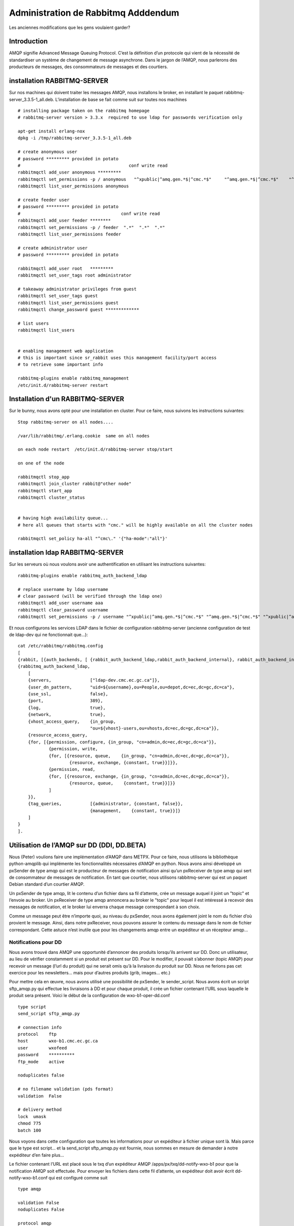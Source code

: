 
====================================
Administration de Rabbitmq Adddendum
====================================

Les anciennes modifications que les gens voulaient garder?

Introduction
~~~~~~~~~~~~

AMQP signifie Advanced Message Queuing Protocol.
C’est la définition d’un protocole qui vient de la nécessité de standardiser un système de changement de message asynchrone.
Dans le jargon de l’AMQP, nous parlerons des producteurs de messages, des consommateurs de messages et des courtiers.

installation RABBITMQ-SERVER
~~~~~~~~~~~~~~~~~~~~~~~~~~~~
Sur nos machines qui doivent traiter les messages AMQP,
nous installons le broker, en installant le paquet rabbitmq-server_3.3.5-1_all.deb.
L’installation de base se fait comme suit sur toutes nos machines ::

    # installing package taken on the rabbitmq homepage
    # rabbitmq-server version > 3.3.x  required to use ldap for passwords verification only
    
    apt-get install erlang-nox
    dpkg -i /tmp/rabbitmq-server_3.3.5-1_all.deb
    
    # create anonymous user
    # password ********* provided in potato
    #                                          conf write read
    rabbitmqctl add_user anonymous *********
    rabbitmqctl set_permissions -p / anonymous   "^xpublic|^amq.gen.*$|^cmc.*$"     "^amq.gen.*$|^cmc.*$"    "^xpublic|^amq.gen.*$|^cmc.*$"
    rabbitmqctl list_user_permissions anonymous
    
    # create feeder user
    # password ********* provided in potato
    #                                       conf write read
    rabbitmqctl add_user feeder ********
    rabbitmqctl set_permissions -p / feeder  ".*"  ".*"  ".*"
    rabbitmqctl list_user_permissions feeder
    
    # create administrator user 
    # password ********* provided in potato
    
    rabbitmqctl add_user root   *********
    rabbitmqctl set_user_tags root administrator
    
    # takeaway administrator privileges from guest
    rabbitmqctl set_user_tags guest
    rabbitmqctl list_user_permissions guest
    rabbitmqctl change_password guest *************
    
    # list users 
    rabbitmqctl list_users
     
    
    # enabling management web application 
    # this is important since sr_rabbit uses this management facility/port access
    # to retrieve some important info
    
    rabbitmq-plugins enable rabbitmq_management
    /etc/init.d/rabbitmq-server restart



Installation d'un RABBITMQ-SERVER
~~~~~~~~~~~~~~~~~~~~~~~~~~~~~~~~~~~~

Sur le bunny, nous avons opté pour une installation en cluster.
Pour ce faire, nous suivons les instructions suivantes::

    Stop rabbitmq-server on all nodes....
    
    /var/lib/rabbitmq/.erlang.cookie  same on all nodes
    
    on each node restart  /etc/init.d/rabbitmq-server stop/start
    
    on one of the node
    
    rabbitmqctl stop_app
    rabbitmqctl join_cluster rabbit@"other node"
    rabbitmqctl start_app
    rabbitmqctl cluster_status
    
    
    # having high availability queue...
    # here all queues that starts with "cmc." will be highly available on all the cluster nodes
    
    rabbitmqctl set_policy ha-all "^cmc\." '{"ha-mode":"all"}'



installation ldap RABBITMQ-SERVER
~~~~~~~~~~~~~~~~~~~~~~~~~~~~~~~~~

Sur les serveurs où nous voulons avoir une authentification en utilisant les instructions suivantes::

         rabbitmq-plugins enable rabbitmq_auth_backend_ldap

         # replace username by ldap username
         # clear password (will be verified through the ldap one)
         rabbitmqctl add_user username aaa
         rabbitmqctl clear_password username
         rabbitmqctl set_permissions -p / username "^xpublic|^amq.gen.*$|^cmc.*$" "^amq.gen.*$|^cmc.*$" "^xpublic|^amq.gen.*$|^cmc.*$"


Et nous configurons les services LDAP dans le fichier de configuration rabbitmq-server
(ancienne configuration de test de ldap-dev qui ne fonctionnait que...)::

    cat /etc/rabbitmq/rabbitmq.config
    [
    {rabbit, [{auth_backends, [ {rabbit_auth_backend_ldap,rabbit_auth_backend_internal}, rabbit_auth_backend_internal]}]},
    {rabbitmq_auth_backend_ldap,
        [ 
        {servers,               ["ldap-dev.cmc.ec.gc.ca"]},
        {user_dn_pattern,       "uid=${username},ou=People,ou=depot,dc=ec,dc=gc,dc=ca"},
        {use_ssl,               false},
        {port,                  389},
        {log,                   true},
        {network,               true},
        {vhost_access_query,    {in_group,
                                "ou=${vhost}-users,ou=vhosts,dc=ec,dc=gc,dc=ca"}},
        {resource_access_query,
        {for, [{permission, configure, {in_group, "cn=admin,dc=ec,dc=gc,dc=ca"}},
                {permission, write,
                {for, [{resource, queue,    {in_group, "cn=admin,dc=ec,dc=gc,dc=ca"}},
                        {resource, exchange, {constant, true}}]}},
                {permission, read,
                {for, [{resource, exchange, {in_group, "cn=admin,dc=ec,dc=gc,dc=ca"}},
                        {resource, queue,    {constant, true}}]}}
                ]
        }},
        {tag_queries,           [{administrator, {constant, false}},
                                {management,    {constant, true}}]}
        ]
    }
    ].



Utilisation de l’AMQP sur DD (DDI, DD.BETA)
~~~~~~~~~~~~~~~~~~~~~~~~~~~~~~~~~~~~~~~~~~~

Nous (Peter) voulions faire une implémentation d’AMQP dans METPX.
Pour ce faire, nous utilisons la bibliothèque python-amqplib qui implémente les fonctionnalités
nécessaires d’AMQP en python.
Nous avons ainsi développé un pxSender de type amqp qui est le producteur de messages de notification
ainsi qu’un pxReceiver de type amqp qui sert de consommateur de messages de notification.
En tant que courtier, nous utilisons rabbitmq-server qui est un paquet Debian standard d’un courtier AMQP.

Un pxSender de type amqp, lit le contenu d’un fichier dans sa fil d’attente,
crée un message auquel il joint un "topic" et l’envoie au broker.
Un pxReceiver de type amqp annoncera au broker le "topic" pour lequel il est
intéressé à recevoir des messages de notification, et le broker lui enverra
chaque message correspondant à son choix.

Comme un message peut être n’importe quoi, au niveau du pxSender,
nous avons également joint le nom du fichier d’où provient le message.
Ainsi, dans notre pxReceiver, nous pouvons assurer le contenu du message dans le nom de fichier correspondant.
Cette astuce n’est inutile que pour les changements amqp entre un expéditeur et un récepteur amqp...

Notifications pour DD
---------------------

Nous avons trouvé dans AMQP une opportunité d’annoncer des produits lorsqu’ils arrivent sur DD.
Donc un utilisateur, au lieu de vérifier constamment si un produit est présent sur DD.
Pour le modifier, il pouvait s’abonner (topic AMQP) pour recevoir un message (l’url du produit)
qui ne serait omis qu’à la livraison du produit sur DD.
Nous ne ferions pas cet exercice pour les newsletters... mais pour d’autres produits (grib, images... etc.)

Pour mettre cela en œuvre, nous avons utilisé une possibilité de pxSender, le sender_script.
Nous avons écrit un script sftp_amqp.py qui effectue les livraisons à DD et pour chaque produit, il crée un fichier
contenant l’URL sous laquelle le produit sera présent. Voici le début de la configuration de wxo-b1-oper-dd.conf ::

    type script
    send_script sftp_amqp.py
    
    # connection info
    protocol    ftp
    host        wxo-b1.cmc.ec.gc.ca
    user        wxofeed
    password    **********
    ftp_mode    active
    
    noduplicates false
    
    # no filename validation (pds format)
    validation  False
    
    # delivery method
    lock  umask
    chmod 775
    batch 100

Nous voyons dans cette configuration que toutes les informations pour un expéditeur à fichier unique sont là.
Mais parce que le type est script... et la send_script sftp_amqp.py est fournie, nous sommes en mesure de
demander à notre expéditeur d’en faire plus...

Le fichier contenant l’URL est placé sous le txq d’un expéditeur AMQP
/apps/px/txq/dd-notify-wxo-b1 pour que la notification AMQP soit effectuée.
Pour envoyer les fichiers dans cette fil d’attente, un expéditeur doit avoir
écrit dd-notify-wxo-b1.conf qui est configuré comme suit ::

    type amqp
    
    validation False
    noduplicates False
    
    protocol amqp
    host wxo-b1.cmc.ec.gc.ca
    user feeder
    password ********
    
    exchange_name cmc  
    exchange_key  exp.dd.notify.${0}
    exchange_type topic
    
    reject ^ensemble.naefs.grib2.raw.*
    
    accept ^(.*)\+\+.*


Encore une fois, le cl du topic contient une partie programmée.
La partie ${0} contient l’arborescence où le produit est placé sur dd...
Par exemple, voici une ligne de journal de dd-notify-wxo-b1.log::

    2013-06-06 14:47:11,368 [INFO] (86 Bytes) Message radar.24_HR_ACCUM.GIF.XSS++201306061440_XSS_24_HR_ACCUM_MM.gif:URP:XSS:RADAR:GIF::20130606144709  delivered (lat=1.368449,speed=168950.887119)

===================================  ========================================================================================
Et ainsi serait le cl.               ``exp.dd.notify.radar.24_HR_ACCUM.GIF.XSS``
Et l’emplacement du fichier          ``http://dd1.weather.gc.ca/radar/24_HR_ACCUM/GIF/XSS``
Et l’URL complète dans le message    ``http://dd1.weather.gc.ca/radar/24_HR_ACCUM/GIF/XSS/201306061440_XSS_24_HR_ACCUM_MM.gif``
===================================  ========================================================================================


Utilitaires installés sur les serveurs DD
-----------------------------------------

Lorsqu’un client se connecte au broker (rabbitmq-server), il doit créer une file
d’attente et l’attacher à un échange. Nous pouvons donner à cette fil d’attente
l’option qu’elle s’autodétruit lorsqu’elle n’est plus utilisée ou qu’elle est
conservée et continue d’empiler les produits si le client est hors ligne.
En général, nous aimerions que la fil d’attente soit préservée et donc que la
reprise de la connexion redémarre la collection de produits sans perte.


queue_manager.py
    Le rabbitmq-server ne détruira jamais une fil d’attente créée par un client
    si elle n’est pas en mode de suppression automatique (et encore moins si elle est créée avec durabilité).
    Cela peut causer un problème. Par exemple, un client qui développe un processus, peut changer d’IDE plusieurs
    fois et entasser sur le serveur une multitude de files d’attente qui ne seront jamais utilisées.
    Nous avons donc créé un script queue_manager.py qui vérifie si les files d’attente inutilisées ont
    plus de X produits en attente ou prennent plus de Y Mo...
    Si c’est le cas, ils sont détruits par le script.

    Au moment de la rédaction du présent document, les limites sont les suivantes  : ``25000 messages and 50Mb.``


dd-xml-inotify.py
    Sur notre datamart public, il y a des produits qui ne proviennent pas directement de pds/px/pxatx.
    Comme nos notifications sont effectuées à partir de la livraison du produit, nous n’avons pas de
    messages de notification pour eux. C’est le cas pour les produits XML sous les répertoires :
    ``citypage_weather`` and ``marine_weather``. Pour surmonter cette situation, le démon dd-xml-inotify.py
    a été créé et installé. Ce script python utilise inotify pour surveiller la modification des produits
    sous leurs répertoires.
    Si un produit est modifié ou ajouté, une notification amqp est envoyée au serveur.
    Ainsi, tous les produits du datamart sont couverts par l’envoi de message.


Utilisation d’AMQP avec URP, BUNNY, PDS-OP
~~~~~~~~~~~~~~~~~~~~~~~~~~~~~~~~~~~~~~~~~~
.. note:: s’applique également au développement...


De URP-1/2 annoncer à BUNNY-OP qu’un produit est prêt
-----------------------------------------------------

Sur urp-1/2 un metpx roule l’expéditeur amqp_expose_db.conf qui annonce qu’un produit
vient d’arriver dans la db de metpx avec un message de la forme ::

    Md5sum of product name           file-size  url                        dbname
    a985c32cbdee8af2ab5d7b8f6022e781 498081     http://urp-1.cmc.ec.gc.ca/ db/20150120/RADAR/URP/IWA/201501201810~~PA,60,10,PA_PRECIPET,MM_HR,MM:URP:IWA:RADAR:META::20150120180902

Ces messages AMQP sont envoyés au serveur rabbitmq sur bunny-op avec une clé d’échange qui commence par
*v00.urp.input* suivie par convention par le chemin de db avec le '/' remplacé par '.'.

.. note:: que urp-1/2 exécute apache et que l’annonce du produit se trouve dans la base de données de
          metpx et est visible à partir de l’URL du message.

BUNNY-OP et dd_dispatcher.py
----------------------------

bunny-op est un vip qui vit sur bunny1-op ou bunny2-op.
C’est avec keepalived que nous nous assurons que ce vip réside sur l’un des bunny-op.
Nous testons également que rabbitmq-server fonctionne sur le même serveur.
La partie configuration de keepalived qui traite de le vip est::

    vip bunny-op 142.135.12.59 port 5672

    vrrp_script chk_rabbitmq {
            script "killall -0 rabbitmq-server"
            interval 2
    }
    
    vrrp_instance bunny-op {
            state BACKUP
            interface eth0
            virtual_router_id 247
            priority 150
            track_interface { 
                    eth0 
            }
            advert_int 1
            preempt_delay 5
            authentication {
                    auth_type PASS
                    auth_pass bunop
            }
            virtual_ipaddress {
    # bunny-op
                    142.135.12.59 dev eth0
            }
            track_script {
                    chk_rabbitmq
            }
    }

Les serveurs rabbitmq sur ces machines sont installés dans un cluster.
Nous mettons la haute disponibilité sur les files d’attente en commençant par ``cmc.*``.
Sur chacune des machines, exécutez l’utilitaire ``dd_dispatcher.py``.
Ce programme vérifie si le vip bunny-op et proc dera a son travail uniquement sur le serveur où vit le vip.
(S’il y a un commutateur, détection automatique en 5 secondes et les files d’attente restent inchangées)

L’utilitaire dd_dispatcher.py s’abonne aux messages de notification ``v00.urp.input.#`` et redirige
ainsi les messages de notification des 2 serveurs opérationnels URP.
À la réception d’un premier produit, le md5dum du produit est placé dans une cache et le message est re-expédié
mais cette fois avec ``v00.urp.notify`` comme clé d’échange.
Si un autre message arrive de ``v00.urp.input`` avec le même md5sum que le premier, il est ignoré,
de sorte que les produits annoncés à partir de la clé d’échange ``v00.urp.notify``
sont uniques et représentent la première arrivée des 2 URP opérationnels.

Réceptions PDS-OP de messages de notification de répartition, wget de produits radar
------------------------------------------------------------------------------------

Sur pds-op, un récepteur pull_urp, exécutez le fx_script pull_amqp_wget.py.
Dans ce script, la commande suivante ::

    # shared queue : each pull receive 1 message (prefetch_count=1)
    self.channel.basic_qos(prefetch_size=0,prefetch_count=1,a_global=False)

fait que la distribution des messages de notification ``v00.urp.notify`` sera répartie
également sur les 5 serveurs sous pds-op. Nous garantissons donc une traction distribuée.
Pour chaque message du formulaire ::

    a985c32cbdee8af2ab5d7b8f6022e781 498081 http://urp-1.cmc.ec.gc.ca/ db/20150120/RADAR/URP/IWA/201501201810~~PA,60,10,PA_PRECIPET,MM_HR,MM:URP:IWA:RADAR:META::20150120180902

l’url est rebuted à partir des 2 derniers champs du message et un wget du produit est fait
et placé dans la fil d’attente du récepteur qui est ensuite ignoré / acheminé de manière ordinaire.

Vérification / Dépannage
------------------------

Dans l’ordre de production

1. Sur ``urp-1/2``:
    - Vérifiez que les produits radar sont générés sur urp-1/2.
    - Vérifiez que les notifications sont générées sur urp-1/2 /apps/px/log/tx_amqp_expose_db.log
2. Sur ``bunny1/2-op``
    - Vérifiez où réside bunny-op
    - Vérifiez les journaux de dd_dispatcher.py ``/var/log/dd_dispatcher_xxxx.log`` où xxxx est le processus pid
3. Sur ``pds-op``
    - Vérifiez le pull_urp

La réparation des processus qui ne fonctionnent pas correctement devrait résoudre les problèmes en général.
Plus de détails seront ajoutés ici au fur et à mesure que les problèmes sont rencontrés et corrigés.


